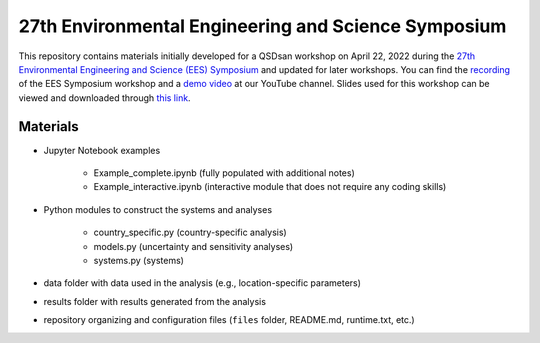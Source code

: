====================================================
27th Environmental Engineering and Science Symposium
====================================================

This repository contains materials initially developed for a QSDsan workshop on April 22, 2022 during the `27th Environmental Engineering and Science (EES) Symposium <https://publish.illinois.edu/2022-environmentalsymposium>`_ and updated for later workshops. You can find the `recording <https://youtu.be/C4Wk2bhsvnk>`_ of the EES Symposium workshop and a `demo video <https://youtu.be/cO3LZpwOit8>`_ at our YouTube channel. Slides used for this workshop can be viewed and downloaded through `this link <https://uofi.box.com/s/ysjoo1dfmddrhkdp8xttmlggaa9k9ubl>`_.

Materials
---------
* Jupyter Notebook examples

    - Example_complete.ipynb (fully populated with additional notes)
    - Example_interactive.ipynb (interactive module that does not require any coding skills)

* Python modules to construct the systems and analyses

    - country_specific.py (country-specific analysis)
    - models.py (uncertainty and sensitivity analyses)
    - systems.py (systems)

* data folder with data used in the analysis (e.g., location-specific parameters)
* results folder with results generated from the analysis
* repository organizing and configuration files (``files`` folder, README.md, runtime.txt, etc.)
